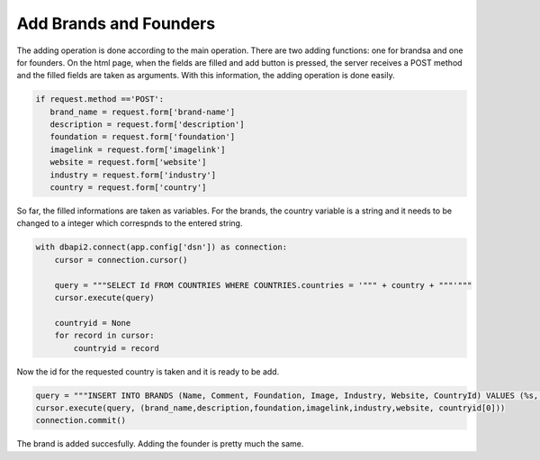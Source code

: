 Add Brands and Founders
^^^^^^^^^^^^^^^^^^^^^^^

The adding operation is done according to the main operation. There are two adding functions: one for brandsa and one for founders.
On the html page, when the fields are filled and add button is pressed, the server receives a POST method and the filled fields are taken as arguments.
With this information, the adding operation is done easily.

.. code-block:: python

   if request.method =='POST':
      brand_name = request.form['brand-name']
      description = request.form['description']
      foundation = request.form['foundation']
      imagelink = request.form['imagelink']
      website = request.form['website']
      industry = request.form['industry']
      country = request.form['country']

So far, the filled informations are taken as variables. For the brands, the country variable is a string and it needs to be changed to a integer which correspnds to the entered string.

.. code-block:: python

   with dbapi2.connect(app.config['dsn']) as connection:
       cursor = connection.cursor()

       query = """SELECT Id FROM COUNTRIES WHERE COUNTRIES.countries = '""" + country + """'"""
       cursor.execute(query)

       countryid = None
       for record in cursor:
           countryid = record

Now the id for the requested country is taken and it is ready to be add.

.. code-block:: python

    query = """INSERT INTO BRANDS (Name, Comment, Foundation, Image, Industry, Website, CountryId) VALUES (%s, %s, %s, %s, %s, %s, %s);"""
    cursor.execute(query, (brand_name,description,foundation,imagelink,industry,website, countryid[0]))
    connection.commit()

The brand is added succesfully. Adding the founder is pretty much the same.

